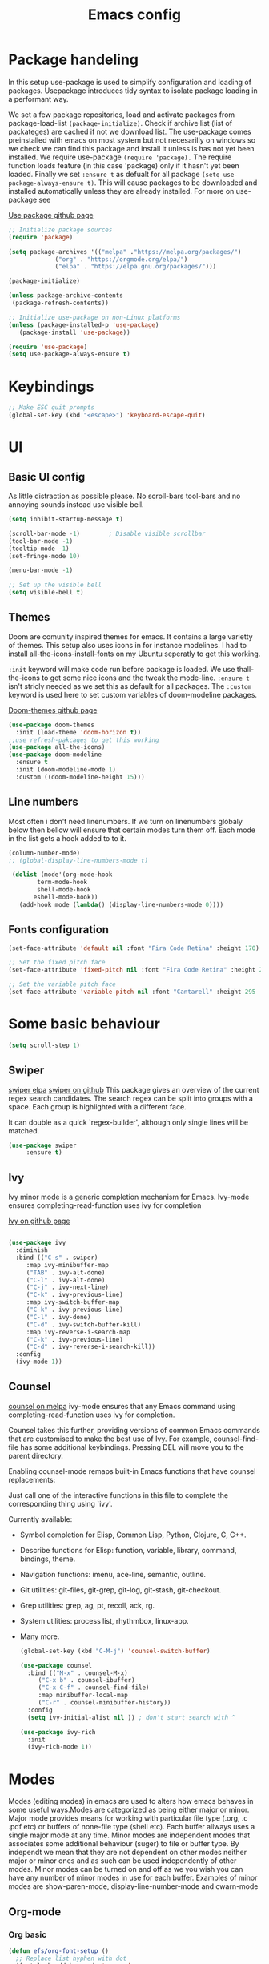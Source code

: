 #+TITLE: Emacs config
#+PROPERTY: header-args:emacs-lisp :tangle ./init.el

* Package handeling
  In this setup use-package is used to simplify configuration and loading of packages. Usepackage introduces tidy syntax to isolate package loading in a performant way.
   
  We set a few package repositories, load and activate packages from package-load-list  ~(package-initialize)~. Check if archive list (list of packateges) are cached if not we download list. The use-package comes preinstalled with emacs on most system but not necesarilly on windows so we check we can find this package and install it unless is has not yet been installed.
We require use-package ~(require 'package).~  The require function loads feature (in this case 'package) only if it hasn't yet been loaded. Finally we set ~:ensure t~ as defualt for all package ~(setq use-package-always-ensure t)~. This will cause packages to be downloaded and installed automatically unless they are already installed. For more on use-package see

  [[https://github.com/jwiegley/use-package][Use package github page]]
 
  #+begin_src emacs-lisp
    ;; Initialize package sources
    (require 'package)

    (setq package-archives '(("melpa" ."https://melpa.org/packages/")
			     ("org" . "https://orgmode.org/elpa/")
			     ("elpa" . "https://elpa.gnu.org/packages/")))

    (package-initialize)

    (unless package-archive-contents
     (package-refresh-contents)) 

    ;; Initialize use-package on non-Linux platforms
    (unless (package-installed-p 'use-package)
       (package-install 'use-package))

    (require 'use-package)
    (setq use-package-always-ensure t)

  #+end_src

* Keybindings
  
   #+begin_src emacs-lisp
     ;; Make ESC quit prompts
	 (global-set-key (kbd "<escape>") 'keyboard-escape-quit)

   #+end_src

* UI
  
**  Basic UI config
   
   As little distraction as possible please. No scroll-bars tool-bars and no annoying sounds instead use visible bell.

   #+begin_src emacs-lisp 
	 (setq inhibit-startup-message t)

	 (scroll-bar-mode -1)        ; Disable visible scrollbar
	 (tool-bar-mode -1)         
	 (tooltip-mode -1)          
	 (set-fringe-mode 10)       

	 (menu-bar-mode -1)         

	 ;; Set up the visible bell
	 (setq visible-bell t)
   #+end_src


** Themes
   Doom are comunity inspired themes for emacs. It contains a large varietty of themes. This setup also uses icons in for instance modelines. I had to install all-the-icons-install-fonts on my Ubuntu seperatly to get this working.

   ~:init~ keyword will make code run before package is loaded. We use thall-the-icons to get some nice icons and the tweak the mode-line. ~:ensure t~ isn't stricly needed as we set this as default for all packages. The ~:custom~  keyword is used here to set custom variables of doom-modeline packages.

   [[https://github.com/doomemacs/themes][Doom-themes github page]]
   
   #+begin_src emacs-lisp
     (use-package doom-themes
       :init (load-theme 'doom-horizon t))
     ;;use refresh-pakcages to get this working
     (use-package all-the-icons)
     (use-package doom-modeline
       :ensure t
       :init (doom-modeline-mode 1)
       :custom ((doom-modeline-height 15)))
   #+end_src

   
** Line numbers

   Most often i don't need linenumbers. If we turn on linenumbers globaly below then bellow will ensure that certain modes turn them off. Each mode in the list gets a hook added to to it.
   
   #+begin_src emacs-lisp
     (column-number-mode)
     ;; (global-display-line-numbers-mode t)

	  (dolist (mode'(org-mode-hook
			 term-mode-hook
			 shell-mode-hook
		    eshell-mode-hook))
	    (add-hook mode (lambda() (display-line-numbers-mode 0))))
   #+end_src

   
** Fonts configuration
  
   #+begin_src emacs-lisp 
     (set-face-attribute 'default nil :font "Fira Code Retina" :height 170)

     ;; Set the fixed pitch face
     (set-face-attribute 'fixed-pitch nil :font "Fira Code Retina" :height 210)

     ;; Set the variable pitch face
     (set-face-attribute 'variable-pitch nil :font "Cantarell" :height 295 :weight 'regular)
   #+end_src  

* Some basic behaviour
  
  #+begin_src emacs-lisp
    (setq scroll-step 1)
  #+end_src


** Swiper
   [[https://elpa.gnu.org/packages/swiper.html][swiper elpa]]
   [[https://github.com/abo-abo/swiper/tree/c97ea72285f2428ed61b519269274d27f2b695f9][swiper on github]]
   This package gives an overview of the current regex search
candidates.  The search regex can be split into groups with a
space.  Each group is highlighted with a different face.

It can double as a quick `regex-builder', although only single
lines will be matched.

#+begin_src emacs-lisp
  (use-package swiper
       :ensure t)
#+end_src

** Ivy
   
   Ivy minor mode is a generic completion mechanism for Emacs. Ivy-mode ensures completing-read-function uses ivy for completion

   [[https://github.com/abo-abo/swiper][Ivy on github page]] 

   
   #+begin_src emacs-lisp
   
     (use-package ivy
       :diminish
       :bind (("C-s" . swiper)
	      :map ivy-minibuffer-map
	      ("TAB" . ivy-alt-done)	
	      ("C-l" . ivy-alt-done)
	      ("C-j" . ivy-next-line)
	      ("C-k" . ivy-previous-line)
	      :map ivy-switch-buffer-map
	      ("C-k" . ivy-previous-line)
	      ("C-l" . ivy-done)
	      ("C-d" . ivy-switch-buffer-kill)
	      :map ivy-reverse-i-search-map
	      ("C-k" . ivy-previous-line)
	      ("C-d" . ivy-reverse-i-search-kill))
       :config
       (ivy-mode 1))
   #+end_src
   
** Counsel 
   [[https://melpa.org/#/counsel][counsel on melpa]]
ivy-mode ensures that any Emacs command using completing-read-function uses ivy for completion.

Counsel takes this further, providing versions of common Emacs commands that are customised to make the best use of Ivy. For example, counsel-find-file has some additional keybindings. Pressing DEL will move you to the parent directory.

Enabling counsel-mode remaps built-in Emacs functions that have counsel replacements:
   
   Just call one of the interactive functions in this file to complete
   the corresponding thing using `ivy'.
   
   Currently available:
- Symbol completion for Elisp, Common Lisp, Python, Clojure, C, C++.
- Describe functions for Elisp: function, variable, library, command,
  bindings, theme.
- Navigation functions: imenu, ace-line, semantic, outline.
- Git utilities: git-files, git-grep, git-log, git-stash, git-checkout.
- Grep utilities: grep, ag, pt, recoll, ack, rg.
- System utilities: process list, rhythmbox, linux-app.
- Many more.
   #+begin_src emacs-lisp
     (global-set-key (kbd "C-M-j") 'counsel-switch-buffer)
   #+end_src

    
   #+begin_src emacs-lisp
     (use-package counsel
       :bind (("M-x" . counsel-M-x)
	      ("C-x b" . counsel-ibuffer)
	      ("C-x C-f" . counsel-find-file)
	      :map minibuffer-local-map
	      ("C-r" . counsel-minibuffer-history))
       :config
       (setq ivy-initial-alist nil )) ; don't start search with ^

     (use-package ivy-rich
       :init
       (ivy-rich-mode 1))

   #+end_src

* Modes
  Modes (editing modes) in emacs are used to alters how emacs behaves in some useful ways.Modes are categorized as being either major or minor.
  Major mode provides means for working with particular file type (.org, .c .pdf etc) or buffers of none-file type (shell etc). Each buffer allways uses a single major mode at any time.
  Minor modes are independent modes that associates some additional behaviour (suger) to file or buffer type. By independt we mean that they are not dependent on other modes neither major or minor ones and as such can be used independently of other modes. Minor modes can be turned on and off as we you wish you can have any number of minor modes in use for each buffer. Examples of minor modes are show-paren-mode, display-line-number-mode and cwarn-mode 

** Org-mode
*** Org basic

    #+begin_src emacs-lisp
 (defun efs/org-font-setup ()
   ;; Replace list hyphen with dot
   (font-lock-add-keywords 'org-mode
                           '(("^ *\\([-]\\) "
                              (0 (prog1 () (compose-region (match-beginning 1) (match-end 1) "•")))))))

    #+end_src

    #+begin_src emacs-lisp
      (use-package org
	:config
	(setq org-elisp " ▾" 
	      org-hide-emphasis-markers t)
	(efs/org-font-setup))
    #+end_src

    #+begin_src emacs-lisp
      (defun efs/org-mode-setup()
	(org-indent-mode)
	(variable-pitch-mode 1)
	(auto-fill-mode 0)
	(visual-line-mode 1))

      (dolist (face '((org-level-1 .  1.2 )
		      (org-level-2 .  1.1 )
		      (org-level-3 .  1.05 )
		      (org-level-4 .  1.0 )
		      (org-level-5 .  1.1 )
		      (org-level-6 .  1.1 )
		      (org-level-7 .  1.1 )
		      (org-level-8 .  1.1 )))
	(set-face-attribute (car face) nil :font "Cantarell" :weight 'regular :height (cdr face)))


      ;; Ensure that anything that should be fixed-pitch in Org files appears that way
      (set-face-attribute 'org-block nil :foreground nil :inherit 'fixed-pitch)
      (set-face-attribute 'org-code nil   :inherit '(shadow fixed-pitch))
      (set-face-attribute 'org-table nil   :inherit '(shadow fixed-pitch))
      (set-face-attribute 'org-verbatim nil :inherit '(shadow fixed-pitch))
      (set-face-attribute 'org-special-keyword nil :inherit '(font-lock-comment-face fixed-pitch))
      (set-face-attribute 'org-meta-line nil :inherit '(font-lock-comment-face fixed-pitch))
      (set-face-attribute 'org-checkbox nil :inherit 'fixed-pitch)
      ;;)

    #+end_src

    #+RESULTS:


    #+begin_src emacs-lisp
      (use-package org-bullets
	:after org
	:hook (org-mode . org-bullets-mode)
	:custom
	(org-bullets-bullet-list '("◉" "○" "●" "○" "●" "○" "●")))
        #+end_src

    #+begin_src emacs-lisp
      (defun efs/org-mode-visual-fill ()
	(setq visual-fill-column-width 100
	      visual-fill-column-center-text t)
	(visual-fill-column-mode 1))

    #+end_src

    #+begin_src emacs-lisp
 (use-package visual-fill-column
   :hook (org-mode . efs/org-mode-visual-fill))

    #+end_src

    #+begin_src emacs-lisp
      ;; READ up on this. It might take som trickery to load this file such as revert buffer
      ;;;;;;;;;;;;;;;;;;;;;;;;;;;;;;;;;;;;;;;; KEY bindings ;;;;;;;;;;;;;;;;;;;;;;;;;;;;;;;;;;
    #+end_src

  
** Org babel mode

   Babel adds ability to exucute source code within org documents. Babel allows for data to be passed accross different parts of document independantly of source languges and applications. For instance we could have a python block outputting some data as input to c block which later could be passed through GnuPlot block and to finally be embeded in document as plot. Using org babel mode we can use org for litteral programming. Babel can preprocess document and write source code to seperate file  (tangled in litterate programming jargon).  

*** Babel languages config
  
  #+begin_src emacs-lisp :results value 
    (org-babel-do-load-languages
    'org-babel-do-load-languages '(
    (emacs-lisp . t)
    (python . t)))
    #+end_src

*** Org-structure templates  configs

    #+begin_src emacs-lisp 
    ;; https://orgmode.org/worg/org-contrib/babel/languages/
  (require 'org-tempo)
  (add-to-list 'org-structure-template-alist '("sh" . "src shell"))
  (add-to-list 'org-structure-template-alist '("el" . "src emacs-lisp"))
  (add-to-list 'org-structure-template-alist '("py" . "src python"))
  #+end_src


*** Org-babel  tangle configs
    

    #+begin_src emacs-lisp
	   ;;auto-tangle files to target on save
      (defun efs/org-babel-tangle-config ()
	(when (string-equal (buffer-file-name)
			    (expand-file-name "~/.emacs.d/emacs.org"))
	  ;; Dynamic scoping to the rescue
	  (let ((org-confirm-babel-evaluate nil))
	    (org-babel-tangle))))

      (add-hook 'org-mode-hook (lambda () (add-hook 'after-save-hook #'efs/org-babel-tangle-config)))

    #+end_src

    
** Which-key
   
   Emacs minor mode that displays popup with possible keybindings on prefix commands such C-c C-x M-x. I this config I popup will ony show after beeing idle for at leas 1 second. 
 
   
   #+begin_src emacs-lisp
     ;;cln/command-log-buffer
     ;;If package is not found try to refresh M-x package-list-packages
     (use-package which-key
       :init (which-key-mode)
       :diminish which-key-mode
       :config
       (setq which-key-idle-delay 1))
   #+end_src

    
** Hydra
   Lets you do repetive commands in convienient manner
   [[https://github.com/abo-abo/hydra][Hydra package on github]]
   #+begin_src emacs-lisp
;;;;;;;;;;;;;;;;;;;;;;;;;;;;;;;;;;;;;hydra;;;;;;;;;;;;;;;;;;;;;;;;;;;;;;;;;;;;;;;;;;;
;; hydra lets you repeat commands in convienient manner 
;;
;;
(use-package hydra)


(defhydra hydra-text-scale(:timeout 4)
  "scale text"
  ("j" text-scale-increase "in")
  ("k" text-scale-decrease "out")
  ("f" nil "finnished" :exit t))

   #+end_src

**  The helpful package
   
  [[https://github.com/Wilfred/helpful][helpful github page]]
   Helpful is an alternative to the built-in Emacs help that provides much more contextual information.

   #+begin_src emacs-lisp
     (use-package helpful
       :custom
       (counsel-describe-function-function #'helpful-callable)
       (counsel-describe-variable-function #'helpful-variable)
       :bind
       ([remap describe-function] . counsel-describe-function)
       ([remap describe-command] . helpful-command)
       ([remap describe-variable] . counsel-describe-variable)
       ([remap describe-key] . helpful-key))
   #+end_src

   
** Parentices rainbow delimiters
   
   #+begin_src emacs-lisp
     (use-package rainbow-delimiters
       :hook (prog-mode . rainbow-delimiters-mode))
   #+end_src   

* Development 
** Projectile
   # TODO should be under dev tools
   Project managing package. [[https://github.com/bbatsov/projectile][Projectile github-page]]
   
   #+begin_src emacs-lisp

     (use-package projectile
       :diminish projectile-mode
       :config (projectile-mode)
       :custom (projectile-completion-system 'ivy)
       :bind-keymap
       ("C-c p". projectile-command-map)
       :init
       (when (file-directory-p "~/programering")
	 (setq projectile-project-search '("~programering")))
       (setq projectile-switch-project-action #'projectile-dired))

     (use-package  counsel-projectile
       :config (counsel-projectile-mode))
     ;;#' is like ' but for functions returns function object without evaluating it # is mainly help to byte compiler 
     ;; https://www.gnu.org/software/emacs/manual/html_node/elisp/Anonymous-Functions.html#Anonymous-Functions  

     ;;.dir-locals.el
     ;; can be use for directory local variables for instance
     ;;((nil .((projectile-project-run-cmd ."npm start") )))

   #+end_src


* Just some random helpfull packages

  #+begin_src emacs-lisp
(use-package command-log-mode)
  #+end_src


* Set by emacs customization
  
  #+begin_src emacs-lisp
    (custom-set-variables
     ;; custom-set-variables was added by Custom.
     ;; If you edit it by hand, you could mess it up, so be careful.
     ;; Your init file should contain only one such instance.
     ;; If there is more than one, they won't work right.
     '(custom-safe-themes
       '("23c806e34594a583ea5bbf5adf9a964afe4f28b4467d28777bcba0d35aa0872e" default))
     '(exwm-floating-border-color "#16161c")
     '(fci-rule-color "#f9cec3")
     '(highlight-tail-colors ((("#203a3b") . 0) (("#283841") . 20)))
     '(jdee-db-active-breakpoint-face-colors (cons "#16161c" "#e95678"))
     '(jdee-db-requested-breakpoint-face-colors (cons "#16161c" "#09f7a0"))
     '(jdee-db-spec-breakpoint-face-colors (cons "#16161c" "#6a6a6a"))
     '(objed-cursor-color "#e95678")
     '(package-selected-packages
       '(visual-fill-column org-bullets magit counsel-projetile hydra helpful which-key doom-themes swiper doom-modeline ivy command-log-mode use-package))
     '(pdf-view-midnight-colors (cons "#c7c9cb" "#232530"))
     '(rustic-ansi-faces
       ["#232530" "#e95678" "#09f7a0" "#fab795" "#21bfc2" "#6c6f93" "#59e3e3" "#c7c9cb"])
     '(vc-annotate-background "#232530")
     '(vc-annotate-color-map
       (list
	(cons 20 "#09f7a0")
	(cons 40 "#59e19c")
	(cons 60 "#a9cc98")
	(cons 80 "#fab795")
	(cons 100 "#f6ab8f")
	(cons 120 "#f39f89")
	(cons 140 "#f09383")
	(cons 160 "#c48788")
	(cons 180 "#987a8d")
	(cons 200 "#6c6f93")
	(cons 220 "#95668a")
	(cons 240 "#bf5e81")
	(cons 260 "#e95678")
	(cons 280 "#c95b74")
	(cons 300 "#a96071")
	(cons 320 "#89656d")
	(cons 340 "#f9cec3")
	(cons 360 "#f9cec3")))
     '(vc-annotate-very-old-color nil))
    (custom-set-faces
     ;; custom-set-faces was added by Custom.
     ;; If you edit it by hand, you could mess it up, so be careful.
     ;; Your init file should contain only one such instance.
     ;; If there is more than one, they won't work right.
     )
  #+end_src

